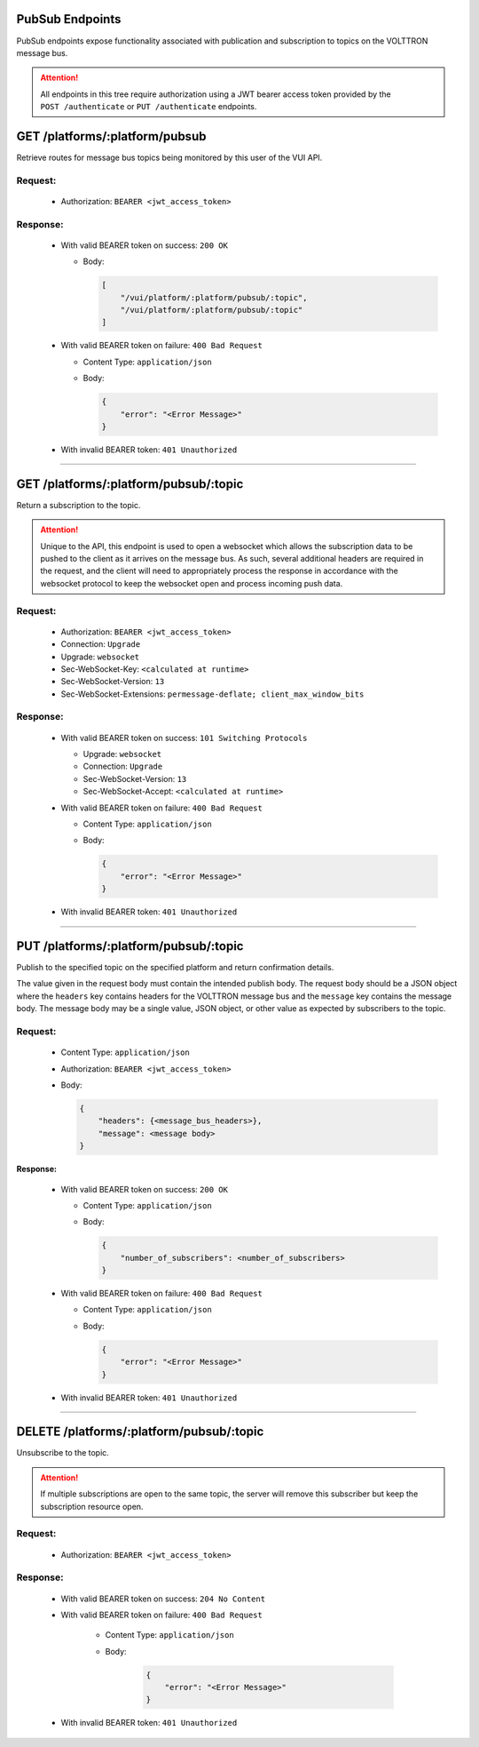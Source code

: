 PubSub Endpoints
================

PubSub endpoints expose functionality associated with publication and
subscription to topics on the VOLTTRON message bus.

.. attention::
    All endpoints in this tree require authorization using a JWT bearer access token provided by the
    ``POST /authenticate`` or ``PUT /authenticate`` endpoints.

GET /platforms/:platform/pubsub
===============================

Retrieve routes for message bus topics being monitored by this user of
the VUI API.

Request:
--------

    -  Authorization: ``BEARER <jwt_access_token>``

Response:
---------

    -  With valid BEARER token on success: ``200 OK``

       -  Body:

          .. code-block:: JSON

                 [
                     "/vui/platform/:platform/pubsub/:topic",
                     "/vui/platform/:platform/pubsub/:topic"
                 ]

    -  With valid BEARER token on failure: ``400 Bad Request``

       -  Content Type: ``application/json``

       -  Body:

          .. code-block:: JSON

             {
                 "error": "<Error Message>"
             }

    -  With invalid BEARER token: ``401 Unauthorized``

--------------

GET /platforms/:platform/pubsub/:topic
======================================

Return a subscription to the topic.

.. attention::

    Unique to the API, this endpoint is used to open a websocket which allows the
    subscription data to be pushed to the client as it arrives on the message bus. As such, several additional headers are
    required in the request, and the client will need to appropriately process the response in accordance with the
    websocket protocol to keep the websocket open and process incoming push data.

Request:
--------

    - Authorization: ``BEARER <jwt_access_token>``
    - Connection: ``Upgrade``
    - Upgrade: ``websocket``
    - Sec-WebSocket-Key: ``<calculated at runtime>``
    - Sec-WebSocket-Version: ``13``
    - Sec-WebSocket-Extensions: ``permessage-deflate; client_max_window_bits``

Response:
---------

    -  With valid BEARER token on success: ``101 Switching Protocols``

       - Upgrade: ``websocket``
       - Connection: ``Upgrade``
       - Sec-WebSocket-Version: ``13``
       - Sec-WebSocket-Accept: ``<calculated at runtime>``

    -  With valid BEARER token on failure: ``400 Bad Request``

       -  Content Type: ``application/json``

       -  Body:

          .. code-block:: JSON

              {
                  "error": "<Error Message>"
              }

    -  With invalid BEARER token: ``401 Unauthorized``

-------------

PUT /platforms/:platform/pubsub/:topic
======================================

Publish to the specified topic on the specified platform and return
confirmation details.

The value given in the request body must contain the intended publish
body. The request body should be a JSON object where the ``headers`` key contains headers for the VOLTTRON message bus
and the ``message`` key contains the message body. The message body may be a single value, JSON object, or other value
as expected by subscribers to the topic.

Request:
--------

    -  Content Type: ``application/json``

    -  Authorization: ``BEARER <jwt_access_token>``

    -  Body:

       .. code-block:: JSON

          {
              "headers": {<message_bus_headers>},
              "message": <message body>
          }

**Response:**

    -  With valid BEARER token on success: ``200 OK``

       -  Content Type: ``application/json``

       -  Body:

          .. code-block:: JSON

             {
                 "number_of_subscribers": <number_of_subscribers>
             }

    -  With valid BEARER token on failure: ``400 Bad Request``

       -  Content Type: ``application/json``

       -  Body:

          .. code-block:: JSON

             {
                 "error": "<Error Message>"
             }

    -  With invalid BEARER token: ``401 Unauthorized``

---------------

DELETE /platforms/:platform/pubsub/:topic
=========================================

Unsubscribe to the topic.

.. attention::
    If multiple subscriptions are open to the same topic, the server
    will remove this subscriber but keep the subscription resource open.

Request:
--------

    -  Authorization: ``BEARER <jwt_access_token>``

Response:
---------

    -  With valid BEARER token on success: ``204 No Content``

    -  With valid BEARER token on failure: ``400 Bad Request``

        -  Content Type: ``application/json``

        -  Body:

            .. code-block:: JSON

                {
                    "error": "<Error Message>"
                }

    -  With invalid BEARER token: ``401 Unauthorized``
